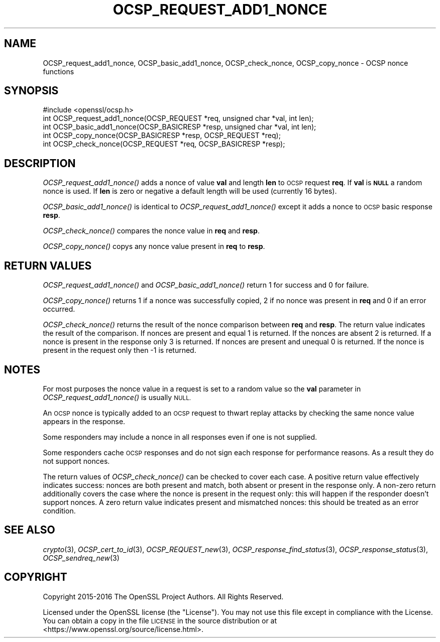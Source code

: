 .\" Automatically generated by Pod::Man 2.27 (Pod::Simple 3.28)
.\"
.\" Standard preamble:
.\" ========================================================================
.de Sp \" Vertical space (when we can't use .PP)
.if t .sp .5v
.if n .sp
..
.de Vb \" Begin verbatim text
.ft CW
.nf
.ne \\$1
..
.de Ve \" End verbatim text
.ft R
.fi
..
.\" Set up some character translations and predefined strings.  \*(-- will
.\" give an unbreakable dash, \*(PI will give pi, \*(L" will give a left
.\" double quote, and \*(R" will give a right double quote.  \*(C+ will
.\" give a nicer C++.  Capital omega is used to do unbreakable dashes and
.\" therefore won't be available.  \*(C` and \*(C' expand to `' in nroff,
.\" nothing in troff, for use with C<>.
.tr \(*W-
.ds C+ C\v'-.1v'\h'-1p'\s-2+\h'-1p'+\s0\v'.1v'\h'-1p'
.ie n \{\
.    ds -- \(*W-
.    ds PI pi
.    if (\n(.H=4u)&(1m=24u) .ds -- \(*W\h'-12u'\(*W\h'-12u'-\" diablo 10 pitch
.    if (\n(.H=4u)&(1m=20u) .ds -- \(*W\h'-12u'\(*W\h'-8u'-\"  diablo 12 pitch
.    ds L" ""
.    ds R" ""
.    ds C` ""
.    ds C' ""
'br\}
.el\{\
.    ds -- \|\(em\|
.    ds PI \(*p
.    ds L" ``
.    ds R" ''
.    ds C`
.    ds C'
'br\}
.\"
.\" Escape single quotes in literal strings from groff's Unicode transform.
.ie \n(.g .ds Aq \(aq
.el       .ds Aq '
.\"
.\" If the F register is turned on, we'll generate index entries on stderr for
.\" titles (.TH), headers (.SH), subsections (.SS), items (.Ip), and index
.\" entries marked with X<> in POD.  Of course, you'll have to process the
.\" output yourself in some meaningful fashion.
.\"
.\" Avoid warning from groff about undefined register 'F'.
.de IX
..
.nr rF 0
.if \n(.g .if rF .nr rF 1
.if (\n(rF:(\n(.g==0)) \{
.    if \nF \{
.        de IX
.        tm Index:\\$1\t\\n%\t"\\$2"
..
.        if !\nF==2 \{
.            nr % 0
.            nr F 2
.        \}
.    \}
.\}
.rr rF
.\"
.\" Accent mark definitions (@(#)ms.acc 1.5 88/02/08 SMI; from UCB 4.2).
.\" Fear.  Run.  Save yourself.  No user-serviceable parts.
.    \" fudge factors for nroff and troff
.if n \{\
.    ds #H 0
.    ds #V .8m
.    ds #F .3m
.    ds #[ \f1
.    ds #] \fP
.\}
.if t \{\
.    ds #H ((1u-(\\\\n(.fu%2u))*.13m)
.    ds #V .6m
.    ds #F 0
.    ds #[ \&
.    ds #] \&
.\}
.    \" simple accents for nroff and troff
.if n \{\
.    ds ' \&
.    ds ` \&
.    ds ^ \&
.    ds , \&
.    ds ~ ~
.    ds /
.\}
.if t \{\
.    ds ' \\k:\h'-(\\n(.wu*8/10-\*(#H)'\'\h"|\\n:u"
.    ds ` \\k:\h'-(\\n(.wu*8/10-\*(#H)'\`\h'|\\n:u'
.    ds ^ \\k:\h'-(\\n(.wu*10/11-\*(#H)'^\h'|\\n:u'
.    ds , \\k:\h'-(\\n(.wu*8/10)',\h'|\\n:u'
.    ds ~ \\k:\h'-(\\n(.wu-\*(#H-.1m)'~\h'|\\n:u'
.    ds / \\k:\h'-(\\n(.wu*8/10-\*(#H)'\z\(sl\h'|\\n:u'
.\}
.    \" troff and (daisy-wheel) nroff accents
.ds : \\k:\h'-(\\n(.wu*8/10-\*(#H+.1m+\*(#F)'\v'-\*(#V'\z.\h'.2m+\*(#F'.\h'|\\n:u'\v'\*(#V'
.ds 8 \h'\*(#H'\(*b\h'-\*(#H'
.ds o \\k:\h'-(\\n(.wu+\w'\(de'u-\*(#H)/2u'\v'-.3n'\*(#[\z\(de\v'.3n'\h'|\\n:u'\*(#]
.ds d- \h'\*(#H'\(pd\h'-\w'~'u'\v'-.25m'\f2\(hy\fP\v'.25m'\h'-\*(#H'
.ds D- D\\k:\h'-\w'D'u'\v'-.11m'\z\(hy\v'.11m'\h'|\\n:u'
.ds th \*(#[\v'.3m'\s+1I\s-1\v'-.3m'\h'-(\w'I'u*2/3)'\s-1o\s+1\*(#]
.ds Th \*(#[\s+2I\s-2\h'-\w'I'u*3/5'\v'-.3m'o\v'.3m'\*(#]
.ds ae a\h'-(\w'a'u*4/10)'e
.ds Ae A\h'-(\w'A'u*4/10)'E
.    \" corrections for vroff
.if v .ds ~ \\k:\h'-(\\n(.wu*9/10-\*(#H)'\s-2\u~\d\s+2\h'|\\n:u'
.if v .ds ^ \\k:\h'-(\\n(.wu*10/11-\*(#H)'\v'-.4m'^\v'.4m'\h'|\\n:u'
.    \" for low resolution devices (crt and lpr)
.if \n(.H>23 .if \n(.V>19 \
\{\
.    ds : e
.    ds 8 ss
.    ds o a
.    ds d- d\h'-1'\(ga
.    ds D- D\h'-1'\(hy
.    ds th \o'bp'
.    ds Th \o'LP'
.    ds ae ae
.    ds Ae AE
.\}
.rm #[ #] #H #V #F C
.\" ========================================================================
.\"
.IX Title "OCSP_REQUEST_ADD1_NONCE 3"
.TH OCSP_REQUEST_ADD1_NONCE 3 "2019-09-28" "1.1.0i-dev" "OpenSSL"
.\" For nroff, turn off justification.  Always turn off hyphenation; it makes
.\" way too many mistakes in technical documents.
.if n .ad l
.nh
.SH "NAME"
OCSP_request_add1_nonce, OCSP_basic_add1_nonce, OCSP_check_nonce, OCSP_copy_nonce \- OCSP nonce functions
.SH "SYNOPSIS"
.IX Header "SYNOPSIS"
.Vb 1
\& #include <openssl/ocsp.h>
\&
\& int OCSP_request_add1_nonce(OCSP_REQUEST *req, unsigned char *val, int len);
\& int OCSP_basic_add1_nonce(OCSP_BASICRESP *resp, unsigned char *val, int len);
\& int OCSP_copy_nonce(OCSP_BASICRESP *resp, OCSP_REQUEST *req);
\& int OCSP_check_nonce(OCSP_REQUEST *req, OCSP_BASICRESP *resp);
.Ve
.SH "DESCRIPTION"
.IX Header "DESCRIPTION"
\&\fIOCSP_request_add1_nonce()\fR adds a nonce of value \fBval\fR and length \fBlen\fR to
\&\s-1OCSP\s0 request \fBreq\fR. If \fBval\fR is \fB\s-1NULL\s0\fR a random nonce is used. If \fBlen\fR
is zero or negative a default length will be used (currently 16 bytes).
.PP
\&\fIOCSP_basic_add1_nonce()\fR is identical to \fIOCSP_request_add1_nonce()\fR except
it adds a nonce to \s-1OCSP\s0 basic response \fBresp\fR.
.PP
\&\fIOCSP_check_nonce()\fR compares the nonce value in \fBreq\fR and \fBresp\fR.
.PP
\&\fIOCSP_copy_nonce()\fR copys any nonce value present in \fBreq\fR to \fBresp\fR.
.SH "RETURN VALUES"
.IX Header "RETURN VALUES"
\&\fIOCSP_request_add1_nonce()\fR and \fIOCSP_basic_add1_nonce()\fR return 1 for success
and 0 for failure.
.PP
\&\fIOCSP_copy_nonce()\fR returns 1 if a nonce was successfully copied, 2 if no nonce
was present in \fBreq\fR and 0 if an error occurred.
.PP
\&\fIOCSP_check_nonce()\fR returns the result of the nonce comparison between \fBreq\fR
and \fBresp\fR. The return value indicates the result of the comparison.  If
nonces are present and equal 1 is returned. If the nonces are absent 2 is
returned. If a nonce is present in the response only 3 is returned. If nonces
are present and unequal 0 is returned. If the nonce is present in the request
only then \-1 is returned.
.SH "NOTES"
.IX Header "NOTES"
For most purposes the nonce value in a request is set to a random value so
the \fBval\fR parameter in \fIOCSP_request_add1_nonce()\fR is usually \s-1NULL.\s0
.PP
An \s-1OCSP\s0 nonce is typically added to an \s-1OCSP\s0 request to thwart replay attacks
by checking the same nonce value appears in the response.
.PP
Some responders may include a nonce in all responses even if one is not
supplied.
.PP
Some responders cache \s-1OCSP\s0 responses and do not sign each response for
performance reasons. As a result they do not support nonces.
.PP
The return values of \fIOCSP_check_nonce()\fR can be checked to cover each case.  A
positive return value effectively indicates success: nonces are both present
and match, both absent or present in the response only. A non-zero return
additionally covers the case where the nonce is present in the request only:
this will happen if the responder doesn't support nonces. A zero return value
indicates present and mismatched nonces: this should be treated as an error
condition.
.SH "SEE ALSO"
.IX Header "SEE ALSO"
\&\fIcrypto\fR\|(3),
\&\fIOCSP_cert_to_id\fR\|(3),
\&\fIOCSP_REQUEST_new\fR\|(3),
\&\fIOCSP_response_find_status\fR\|(3),
\&\fIOCSP_response_status\fR\|(3),
\&\fIOCSP_sendreq_new\fR\|(3)
.SH "COPYRIGHT"
.IX Header "COPYRIGHT"
Copyright 2015\-2016 The OpenSSL Project Authors. All Rights Reserved.
.PP
Licensed under the OpenSSL license (the \*(L"License\*(R").  You may not use
this file except in compliance with the License.  You can obtain a copy
in the file \s-1LICENSE\s0 in the source distribution or at
<https://www.openssl.org/source/license.html>.
